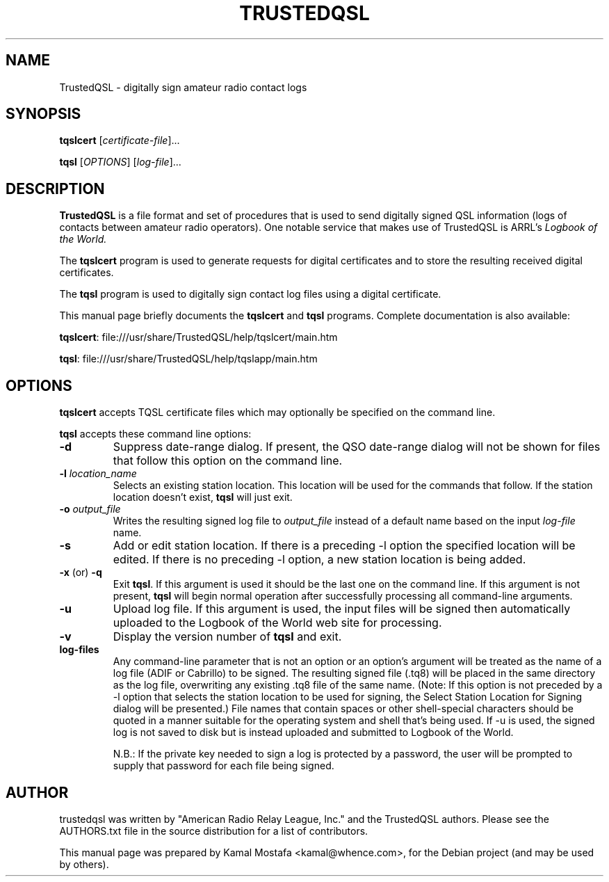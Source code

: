 .\"                                      Hey, EMACS: -*- nroff -*-
.\" First parameter, NAME, should be all caps
.\" Second parameter, SECTION, should be 1-8, maybe w/ subsection
.\" other parameters are allowed: see man(7), man(1)
.TH TRUSTEDQSL 5 "March 12, 2013"
.\" Please adjust this date whenever revising the manpage.
.\"
.\" Some roff macros, for reference:
.\" .nh        disable hyphenation
.\" .hy        enable hyphenation
.\" .ad l      left justify
.\" .ad b      justify to both left and right margins
.\" .nf        disable filling
.\" .fi        enable filling
.\" .br        insert line break
.\" .sp <n>    insert n+1 empty lines
.\" for manpage-specific macros, see man(7)
.SH NAME
TrustedQSL \- digitally sign amateur radio contact logs
.SH SYNOPSIS
.B tqslcert
.RI [ certificate-file ] "" ...
.PP
.B tqsl
.RI [ OPTIONS ]
.RI [ log-file ] "" ...
.SH DESCRIPTION
.B TrustedQSL
is a file format and set of procedures that is used to send digitally signed
QSL information (logs of contacts between amateur radio operators).
One notable service that makes use of TrustedQSL is ARRL's
.I Logbook of the World.
.PP
The \fBtqslcert\fP program is used to generate requests for digital
certificates and to store the resulting received digital certificates.
.PP
The \fBtqsl\fP program is used to digitally sign contact log files using
a digital certificate.
.PP
This manual page briefly documents the \fBtqslcert\fP and \fBtqsl\fP programs.
Complete documentation is also available:
.sp
  \fBtqslcert\fP: file:///usr/share/TrustedQSL/help/tqslcert/main.htm
.sp
  \fBtqsl\fP: file:///usr/share/TrustedQSL/help/tqslapp/main.htm
.SH OPTIONS

.PP
\fBtqslcert\fP accepts TQSL certificate files which may
optionally be specified on the command line.

.PP
\fBtqsl\fP accepts these command line options:

.TP
.B \-d
Suppress date-range dialog. If present, the QSO date-range dialog will not be
shown for files that follow this option on the command line.

.TP
.B \-l \fIlocation_name\fP
Selects an existing station location. This location will be used for the
commands that follow. If the station location doesn't exist, \fBtqsl\fP will
just exit.

.TP
.B \-o \fIoutput_file\fP
Writes the resulting signed log file to \fIoutput_file\fP instead of a default
name based on the input \fIlog-file\fP name.

.TP
.B \-s
Add or edit station location. If there is a preceding -l option the specified
location will be edited. If there is no preceding -l option, a new station
location is being added.

.TP
.BR \-x " (or) " \-q
Exit \fBtqsl\fP. If this argument is used it should be the last one on the
command line. If this argument is not present, \fBtqsl\fP will begin normal
operation after successfully processing all command-line arguments.

.TP
.B \-u
Upload log file. If this argument is used, the input files will be signed
then automatically uploaded to the Logbook of the World web site for
processing.

.TP
.B \-v
Display the version number of \fBtqsl\fP and exit.

.TP
.B log-files
Any command-line parameter that is not an option or an option's argument will
be treated as the name of a log file (ADIF or Cabrillo) to be signed. The
resulting signed file (.tq8) will be placed in the same directory as the log
file, overwriting any existing .tq8 file of the same name. (Note: If this
option is not preceded by a -l option that selects the station location to be
used for signing, the Select Station Location for Signing dialog will be
presented.) File names that contain spaces or other shell-special characters
should be quoted in a manner suitable for the operating system and shell that's
being used. If -u is used, the signed log is not saved to disk but is instead
uploaded and submitted to Logbook of the World.
.sp
N.B.: If the private key needed to sign a log is protected by a
password, the user will be prompted to supply that password for each file being
signed.

.SH AUTHOR
trustedqsl was written by "American Radio Relay League, Inc." and the TrustedQSL authors. Please see the AUTHORS.txt file in the source distribution for a list of contributors.
.PP
This manual page was prepared by Kamal Mostafa <kamal@whence.com>,
for the Debian project (and may be used by others).
